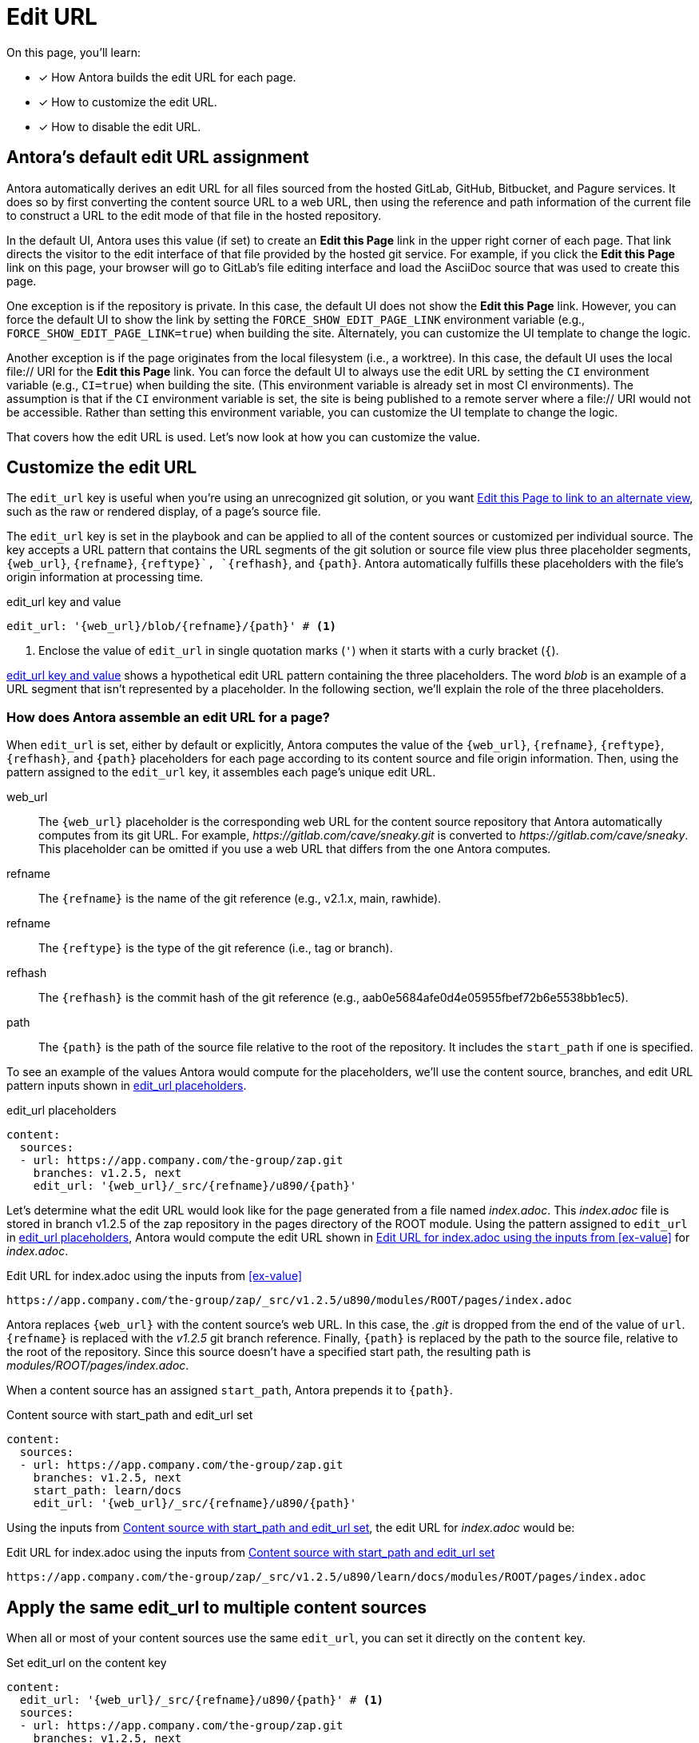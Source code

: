= Edit URL
:page-aliases: configure-edit-url.adoc
// placeholders that are fulfilled by the file's origin information
//https://gitlab.com/antora/antora/blob/main/docs/modules/cli/pages/index.adoc

On this page, you'll learn:

* [x] How Antora builds the edit URL for each page.
* [x] How to customize the edit URL.
* [x] How to disable the edit URL.

[#default]
== Antora's default edit URL assignment

Antora automatically derives an edit URL for all files sourced from the hosted GitLab, GitHub, Bitbucket, and Pagure services.
It does so by first converting the content source URL to a web URL, then using the reference and path information of the current file to construct a URL to the edit mode of that file in the hosted repository.

In the default UI, Antora uses this value (if set) to create an *Edit this Page* link in the upper right corner of each page.
That link directs the visitor to the edit interface of that file provided by the hosted git service.
For example, if you click the *Edit this Page* link on this page, your browser will go to GitLab's file editing interface and load the AsciiDoc source that was used to create this page.

One exception is if the repository is private.
In this case, the default UI does not show the *Edit this Page* link.
However, you can force the default UI to show the link by setting the `FORCE_SHOW_EDIT_PAGE_LINK` environment variable (e.g., `FORCE_SHOW_EDIT_PAGE_LINK=true`) when building the site.
Alternately, you can customize the UI template to change the logic.

Another exception is if the page originates from the local filesystem (i.e., a worktree).
In this case, the default UI uses the local file:// URI for the *Edit this Page* link.
You can force the default UI to always use the edit URL by setting the `CI` environment variable (e.g., `CI=true`) when building the site.
(This environment variable is already set in most CI environments).
The assumption is that if the `CI` environment variable is set, the site is being published to a remote server where a file:// URI would not be accessible.
Rather than setting this environment variable, you can customize the UI template to change the logic.

That covers how the edit URL is used.
Let's now look at how you can customize the value.

[#edit-url-key]
== Customize the edit URL

The `edit_url` key is useful when you're using an unrecognized git solution, or you want <<source-view,Edit this Page to link to an alternate view>>, such as the raw or rendered display, of a page's source file.

The `edit_url` key is set in the playbook and can be applied to all of the content sources or customized per individual source.
The key accepts a URL pattern that contains the URL segments of the git solution or source file view plus three placeholder segments, `+{web_url}+`, `+{refname}+`, `+{reftype}`+, `+{refhash}+`, and `+{path}+`.
Antora automatically fulfills these placeholders with the file's origin information at processing time.

.edit_url key and value
[#ex-key,yaml]
----
edit_url: '{web_url}/blob/{refname}/{path}' # <.>
----
<.> Enclose the value of `edit_url` in single quotation marks (`'`) when it starts with a curly bracket (`{`).

<<ex-key>> shows a hypothetical edit URL pattern containing the three placeholders.
The word _blob_ is an example of a URL segment that isn't represented by a placeholder.
In the following section, we'll explain the role of the three placeholders.

=== How does Antora assemble an edit URL for a page?

When `edit_url` is set, either by default or explicitly, Antora computes the value of the `+{web_url}+`, `+{refname}+`, `+{reftype}+`, `+{refhash}+`, and `+{path}+` placeholders for each page according to its content source and file origin information.
Then, using the pattern assigned to the `edit_url` key, it assembles each page's unique edit URL.

web_url:: The `+{web_url}+` placeholder is the corresponding web URL for the content source repository that Antora automatically computes from its git URL.
For example, [.path]_\https://gitlab.com/cave/sneaky.git_ is converted to [.path]_\https://gitlab.com/cave/sneaky_.
This placeholder can be omitted if you use a web URL that differs from the one Antora computes.

refname:: The `+{refname}+` is the name of the git reference (e.g., v2.1.x, main, rawhide).

refname:: The `+{reftype}+` is the type of the git reference (i.e., tag or branch).

refhash:: The `+{refhash}+` is the commit hash of the git reference (e.g., aab0e5684afe0d4e05955fbef72b6e5538bb1ec5).

path:: The `+{path}+` is the path of the source file relative to the root of the repository.
It includes the `start_path` if one is specified.

To see an example of the values Antora would compute for the placeholders, we'll use the content source, branches, and edit URL pattern inputs shown in <<ex-value>>.

.edit_url placeholders
[#ex-value,yaml]
----
content:
  sources:
  - url: https://app.company.com/the-group/zap.git
    branches: v1.2.5, next
    edit_url: '{web_url}/_src/{refname}/u890/{path}'
----

Let's determine what the edit URL would look like for the page generated from a file named [.path]_index.adoc_.
This [.path]_index.adoc_ file is stored in branch v1.2.5 of the zap repository in the pages directory of the ROOT module.
Using the pattern assigned to `edit_url` in <<ex-value>>, Antora would compute the edit URL shown in <<ex-value-result>> for [.path]_index.adoc_.

.Edit URL for index.adoc using the inputs from <<ex-value>>
[listing#ex-value-result]
----
https://app.company.com/the-group/zap/_src/v1.2.5/u890/modules/ROOT/pages/index.adoc
----

Antora replaces `+{web_url}+` with the content source's web URL.
In this case, the _.git_ is dropped from the end of the value of `url`.
`+{refname}+` is replaced with the _v1.2.5_ git branch reference.
Finally, `+{path}+` is replaced by the path to the source file, relative to the root of the repository.
Since this source doesn't have a specified start path, the resulting path is [.path]_modules/ROOT/pages/index.adoc_.

When a content source has an assigned `start_path`, Antora prepends it to `+{path}+`.

.Content source with start_path and edit_url set
[#ex-start,yaml]
----
content:
  sources:
  - url: https://app.company.com/the-group/zap.git
    branches: v1.2.5, next
    start_path: learn/docs
    edit_url: '{web_url}/_src/{refname}/u890/{path}'
----

Using the inputs from <<ex-start>>, the edit URL for [.path]_index.adoc_ would be:

.Edit URL for index.adoc using the inputs from <<ex-start>>
[listing#ex-start-result]
----
https://app.company.com/the-group/zap/_src/v1.2.5/u890/learn/docs/modules/ROOT/pages/index.adoc
----

== Apply the same edit_url to multiple content sources

When all or most of your content sources use the same `edit_url`, you can set it directly on the `content` key.

.Set edit_url on the content key
[#ex-content,yaml]
----
content:
  edit_url: '{web_url}/_src/{refname}/u890/{path}' # <.>
  sources:
  - url: https://app.company.com/the-group/zap.git
    branches: v1.2.5, next
  - url: https://app.company.com/city/team-l/zonk.git
    branches: v2.*
----
<.> When `edit_url` is set directly on the `content` key, as it is here, its value is applied to all of the content sources unless the key is reset or disabled on an individual content source.

As seen in <<ex-source>>, the `edit_url` key can be set on an individual content source even when it's set on the `content` key.

.Set edit_url on the content key and an individual source
[#ex-source,yaml]
----
content:
  edit_url: '{web_url}/_src/{refname}/u890/{path}' # <.>
  sources:
  - url: https://app.company.com/the-group/zap.git # <.>
    branches: v1.2.5, next
  - url: https://git.secretbase.org/ack/boom
    branches: dev
    edit_url: '{web_url}/{refname}/ping/0/{path}' # <.>
  - url: https://app.company.com/city/team-l/zonk.git # <.>
    branches: v2.*
----
<.> This `edit_url` key is set directly on the `content` key.
Its value is applied to all of the content sources unless the key is reset or disabled on an individual content source.
<.> This content source will inherit the value of the `edit_url` key set directly on the `content` key.
<.> When `edit_url` is set on an individual content source, that value will be used instead of the value assigned to the `edit_url` key set on the `content` key.
<.> This content source will inherit the value of the `edit_url` key set directly on the `content` key.

[#source-view]
== Change the source file view linked to Edit this Page

By default, a page's edit URL links to the file editing interface of a git service, as long as the content source is stored on a hosted git service Antora recognizes (GitLab, GitHub, Bitbucket, and Pagure).
With the `edit_url` key you can change this behavior.
For instance, in <<ex-view>>, each page's computed edit URL will now be the URL for GitLab's rendered file view of the corresponding source file.

.Route the edit URL to an alternate source file view
[#ex-view,yaml]
----
content:
  edit_url: '{web_url}/blob/{refname}/{path}' # <.>
  sources:
  - url: https://gitlab.com/cave/sneaky.git
    branches: v2.0, v1.0
----
<.> The `edit_url` key is assigned the URL pattern for GitLab's rendered file view.

Using the inputs in <<ex-view>>, the *Edit this Page* link on each page sourced from the _\https://gitlab.com/cave/sneaky.git_ repository will link to the rendered view of the corresponding source file on GitLab.

NOTE: To change the link text of *Edit this Page* or replace it with an image, you'll need to update your UI.

[#disable-edit-url]
== Disable the edit URL

If the repository is private, the default UI will not show the *Edit this Page* link for the current page, even though the edit URL is defined.
However, if the repository is public, and you want to disable the link, or nullify the edit URL for any other reason, you can do so using the playbook.

The `edit_url` key can turn off the edit URL feature on all of your content sources or per individual content source.
To disable the edit URL, assign a tilde (`~`) or the word `false` to the `edit_url` key.

[,yaml]
----
content:
  branches: v*
  edit_url: ~ # <.>
  sources:
  - url: https://app.company.com/the-group/zap.git
  - url: https://gitlab.com/cave/sneaky.git
----
<.> Disable the edit URL feature for all content sources by setting `edit_url` on the `content` key and assigning it a value of `~`.
The tilde (`~`) disables the edit URL feature.
An edit URL won't be produced for any of the pages sourced from the content sources unless `edit_url` is reset per individual content source.

The `edit_url` can also be disabled on an individual content source.

[,yaml]
----
content:
  branches: v*
  sources:
  - url: https://app.company.com/the-group/zap.git
    edit_url: ~ # <.>
  - url: https://gitlab.com/cave/sneaky.git # <.>
----
<.> The `edit_url` key is set on this individual content source and assigned a value of `~`.
<.> Since `edit_url` isn't explicitly set on the `content` key or on this content source, it will use the default edit URL behavior built into Antora.

== Revert a content source to the default edit URL behavior

You can revert to the <<default,default edit URL behavior>> for an individual content source even when you've set or disabled the `edit_url` key at the `content` key level.
On the source, set `edit_url` and assign it the value `true`.

.Reset edit_url to the default behavior
[#ex-reset,yaml]
----
content:
  branches: v*
  edit_url: '{web_url}/_src/{refname}/u890/{path}' # <.>
  sources:
  - url: https://app.company.com/the-group/zap.git
  - url: https://gitlab.com/cave/sneaky.git
    edit_url: true # <.>
  - url: https://app.company.com/city/team-l/zonk.git
----
<.> When `edit_url` is set directly on the `content` key, its value is applied to all of the content sources unless the key is reset or disabled on an individual content source.
<.> Assign the value `true` to the `edit_url` key to revert a content source to the default edit URL behavior.

In <<ex-reset>>, the _zap_ and _zonk_ content sources will use the `edit_url` set on the `content` key while the _sneaky_ source will use the default edit URL behavior built into Antora.
